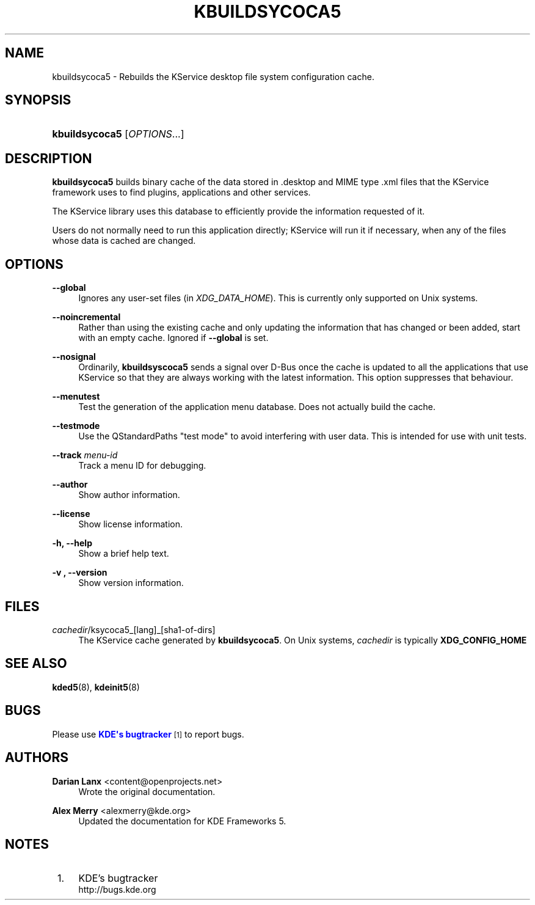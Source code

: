 '\" t
.\"     Title: \fBkbuildsycoca5\fR
.\"    Author: Darian Lanx <content@openprojects.net>
.\" Generator: DocBook XSL Stylesheets v1.79.1 <http://docbook.sf.net/>
.\"      Date: 2015-09-17
.\"    Manual: KDE Frameworks: KService
.\"    Source: KDE Frameworks Frameworks 5.15
.\"  Language: English
.\"
.TH "\FBKBUILDSYCOCA5\FR" "8" "2015\-09\-17" "KDE Frameworks Frameworks 5.15" "KDE Frameworks: KService"
.\" -----------------------------------------------------------------
.\" * Define some portability stuff
.\" -----------------------------------------------------------------
.\" ~~~~~~~~~~~~~~~~~~~~~~~~~~~~~~~~~~~~~~~~~~~~~~~~~~~~~~~~~~~~~~~~~
.\" http://bugs.debian.org/507673
.\" http://lists.gnu.org/archive/html/groff/2009-02/msg00013.html
.\" ~~~~~~~~~~~~~~~~~~~~~~~~~~~~~~~~~~~~~~~~~~~~~~~~~~~~~~~~~~~~~~~~~
.ie \n(.g .ds Aq \(aq
.el       .ds Aq '
.\" -----------------------------------------------------------------
.\" * set default formatting
.\" -----------------------------------------------------------------
.\" disable hyphenation
.nh
.\" disable justification (adjust text to left margin only)
.ad l
.\" -----------------------------------------------------------------
.\" * MAIN CONTENT STARTS HERE *
.\" -----------------------------------------------------------------
.SH "NAME"
kbuildsycoca5 \- Rebuilds the KService desktop file system configuration cache\&.
.SH "SYNOPSIS"
.HP \w'\fBkbuildsycoca5\fR\ 'u
\fBkbuildsycoca5\fR [\fIOPTIONS\fR...]
.SH "DESCRIPTION"
.PP
\fBkbuildsycoca5\fR
builds binary cache of the data stored in
\&.desktop
and MIME type
\&.xml
files that the KService framework uses to find plugins, applications and other services\&.
.PP
The KService library uses this database to efficiently provide the information requested of it\&.
.PP
Users do not normally need to run this application directly; KService will run it if necessary, when any of the files whose data is cached are changed\&.
.SH "OPTIONS"
.PP
\fB\-\-global\fR
.RS 4
Ignores any user\-set files (in
\fIXDG_DATA_HOME\fR)\&. This is currently only supported on Unix systems\&.
.RE
.PP
\fB\-\-noincremental\fR
.RS 4
Rather than using the existing cache and only updating the information that has changed or been added, start with an empty cache\&. Ignored if
\fB\-\-global\fR
is set\&.
.RE
.PP
\fB\-\-nosignal\fR
.RS 4
Ordinarily,
\fBkbuildsyscoca5\fR
sends a signal over D\-Bus once the cache is updated to all the applications that use KService so that they are always working with the latest information\&. This option suppresses that behaviour\&.
.RE
.PP
\fB\-\-menutest\fR
.RS 4
Test the generation of the application menu database\&. Does not actually build the cache\&.
.RE
.PP
\fB\-\-testmode\fR
.RS 4
Use the QStandardPaths "test mode" to avoid interfering with user data\&. This is intended for use with unit tests\&.
.RE
.PP
\fB\-\-track \fR\fB\fImenu\-id\fR\fR
.RS 4
Track a menu ID for debugging\&.
.RE
.PP
\fB\-\-author\fR
.RS 4
Show author information\&.
.RE
.PP
\fB\-\-license\fR
.RS 4
Show license information\&.
.RE
.PP
\fB\-h, \-\-help\fR
.RS 4
Show a brief help text\&.
.RE
.PP
\fB\-v , \-\-version\fR
.RS 4
Show version information\&.
.RE
.SH "FILES"
.PP
\fIcachedir\fR/ksycoca5_[lang]_[sha1\-of\-dirs]
.RS 4
The KService cache generated by
\fBkbuildsycoca5\fR\&. On Unix systems,
\fIcachedir\fR
is typically
\fBXDG_CONFIG_HOME\fR
.RE
.SH "SEE ALSO"
.PP
\fBkded5\fR(8),
\fBkdeinit5\fR(8)
.SH "BUGS"
.PP
Please use
\m[blue]\fBKDE\*(Aqs bugtracker\fR\m[]\&\s-2\u[1]\d\s+2
to report bugs\&.
.SH "AUTHORS"
.PP
\fBDarian Lanx\fR <\&content@openprojects\&.net\&>
.RS 4
Wrote the original documentation\&.
.RE
.PP
\fBAlex Merry\fR <\&alexmerry@kde\&.org\&>
.RS 4
Updated the documentation for KDE Frameworks 5\&.
.RE
.SH "NOTES"
.IP " 1." 4
KDE's bugtracker
.RS 4
\%http://bugs.kde.org
.RE
